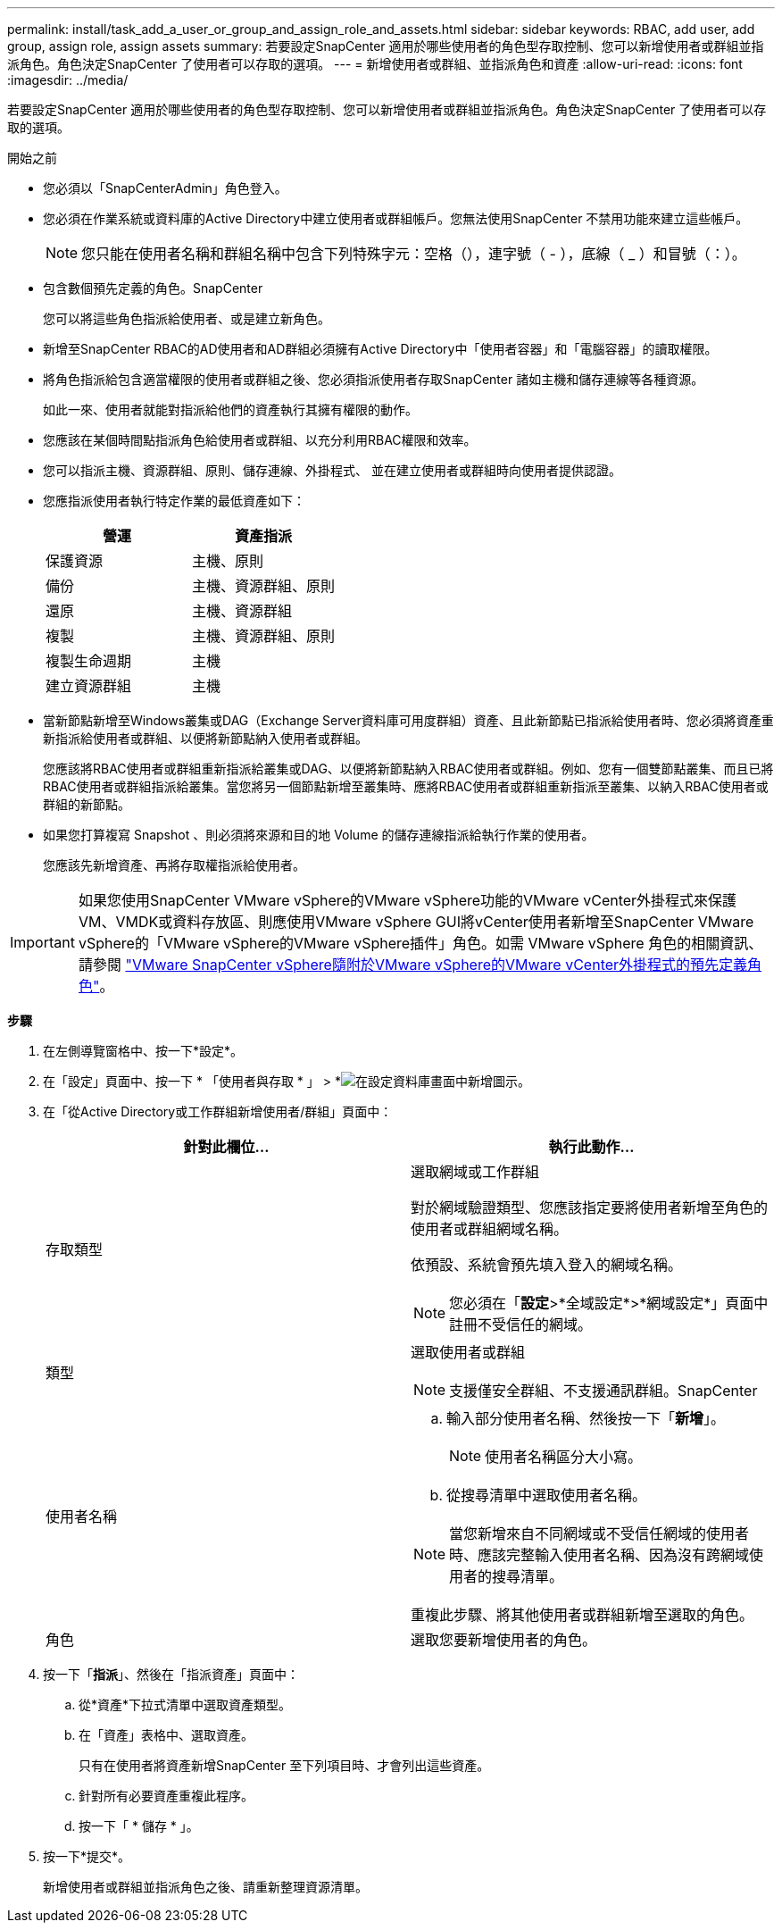 ---
permalink: install/task_add_a_user_or_group_and_assign_role_and_assets.html 
sidebar: sidebar 
keywords: RBAC, add user, add group, assign role, assign assets 
summary: 若要設定SnapCenter 適用於哪些使用者的角色型存取控制、您可以新增使用者或群組並指派角色。角色決定SnapCenter 了使用者可以存取的選項。 
---
= 新增使用者或群組、並指派角色和資產
:allow-uri-read: 
:icons: font
:imagesdir: ../media/


[role="lead"]
若要設定SnapCenter 適用於哪些使用者的角色型存取控制、您可以新增使用者或群組並指派角色。角色決定SnapCenter 了使用者可以存取的選項。

.開始之前
* 您必須以「SnapCenterAdmin」角色登入。
* 您必須在作業系統或資料庫的Active Directory中建立使用者或群組帳戶。您無法使用SnapCenter 不禁用功能來建立這些帳戶。
+

NOTE: 您只能在使用者名稱和群組名稱中包含下列特殊字元：空格（），連字號（ - ），底線（ _ ）和冒號（：）。

* 包含數個預先定義的角色。SnapCenter
+
您可以將這些角色指派給使用者、或是建立新角色。

* 新增至SnapCenter RBAC的AD使用者和AD群組必須擁有Active Directory中「使用者容器」和「電腦容器」的讀取權限。
* 將角色指派給包含適當權限的使用者或群組之後、您必須指派使用者存取SnapCenter 諸如主機和儲存連線等各種資源。
+
如此一來、使用者就能對指派給他們的資產執行其擁有權限的動作。

* 您應該在某個時間點指派角色給使用者或群組、以充分利用RBAC權限和效率。
* 您可以指派主機、資源群組、原則、儲存連線、外掛程式、 並在建立使用者或群組時向使用者提供認證。
* 您應指派使用者執行特定作業的最低資產如下：
+
|===
| 營運 | 資產指派 


 a| 
保護資源
 a| 
主機、原則



 a| 
備份
 a| 
主機、資源群組、原則



 a| 
還原
 a| 
主機、資源群組



 a| 
複製
 a| 
主機、資源群組、原則



 a| 
複製生命週期
 a| 
主機



 a| 
建立資源群組
 a| 
主機

|===
* 當新節點新增至Windows叢集或DAG（Exchange Server資料庫可用度群組）資產、且此新節點已指派給使用者時、您必須將資產重新指派給使用者或群組、以便將新節點納入使用者或群組。
+
您應該將RBAC使用者或群組重新指派給叢集或DAG、以便將新節點納入RBAC使用者或群組。例如、您有一個雙節點叢集、而且已將RBAC使用者或群組指派給叢集。當您將另一個節點新增至叢集時、應將RBAC使用者或群組重新指派至叢集、以納入RBAC使用者或群組的新節點。

* 如果您打算複寫 Snapshot 、則必須將來源和目的地 Volume 的儲存連線指派給執行作業的使用者。
+
您應該先新增資產、再將存取權指派給使用者。




IMPORTANT: 如果您使用SnapCenter VMware vSphere的VMware vSphere功能的VMware vCenter外掛程式來保護VM、VMDK或資料存放區、則應使用VMware vSphere GUI將vCenter使用者新增至SnapCenter VMware vSphere的「VMware vSphere的VMware vSphere插件」角色。如需 VMware vSphere 角色的相關資訊、請參閱 https://docs.netapp.com/us-en/sc-plugin-vmware-vsphere/scpivs44_predefined_roles_packaged_with_snapcenter.html["VMware SnapCenter vSphere隨附於VMware vSphere的VMware vCenter外掛程式的預先定義角色"^]。

*步驟*

. 在左側導覽窗格中、按一下*設定*。
. 在「設定」頁面中、按一下 * 「使用者與存取 * 」 > *image:../media/add_icon_configure_database.gif["在設定資料庫畫面中新增圖示"]。
. 在「從Active Directory或工作群組新增使用者/群組」頁面中：
+
|===
| 針對此欄位... | 執行此動作... 


 a| 
存取類型
 a| 
選取網域或工作群組

對於網域驗證類型、您應該指定要將使用者新增至角色的使用者或群組網域名稱。

依預設、系統會預先填入登入的網域名稱。


NOTE: 您必須在「*設定*>*全域設定*>*網域設定*」頁面中註冊不受信任的網域。



 a| 
類型
 a| 
選取使用者或群組


NOTE: 支援僅安全群組、不支援通訊群組。SnapCenter



 a| 
使用者名稱
 a| 
.. 輸入部分使用者名稱、然後按一下「*新增*」。
+

NOTE: 使用者名稱區分大小寫。

.. 從搜尋清單中選取使用者名稱。



NOTE: 當您新增來自不同網域或不受信任網域的使用者時、應該完整輸入使用者名稱、因為沒有跨網域使用者的搜尋清單。

重複此步驟、將其他使用者或群組新增至選取的角色。



 a| 
角色
 a| 
選取您要新增使用者的角色。

|===
. 按一下「*指派*」、然後在「指派資產」頁面中：
+
.. 從*資產*下拉式清單中選取資產類型。
.. 在「資產」表格中、選取資產。
+
只有在使用者將資產新增SnapCenter 至下列項目時、才會列出這些資產。

.. 針對所有必要資產重複此程序。
.. 按一下「 * 儲存 * 」。


. 按一下*提交*。
+
新增使用者或群組並指派角色之後、請重新整理資源清單。


